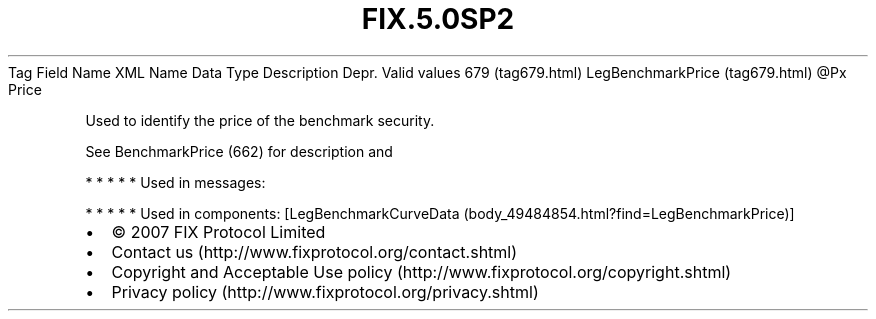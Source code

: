 .TH FIX.5.0SP2 "" "" "Tag #679"
Tag
Field Name
XML Name
Data Type
Description
Depr.
Valid values
679 (tag679.html)
LegBenchmarkPrice (tag679.html)
\@Px
Price
.PP
Used to identify the price of the benchmark security.
.PP
See BenchmarkPrice (662) for description and
.PP
   *   *   *   *   *
Used in messages:
.PP
   *   *   *   *   *
Used in components:
[LegBenchmarkCurveData (body_49484854.html?find=LegBenchmarkPrice)]

.PD 0
.P
.PD

.PP
.PP
.IP \[bu] 2
© 2007 FIX Protocol Limited
.IP \[bu] 2
Contact us (http://www.fixprotocol.org/contact.shtml)
.IP \[bu] 2
Copyright and Acceptable Use policy (http://www.fixprotocol.org/copyright.shtml)
.IP \[bu] 2
Privacy policy (http://www.fixprotocol.org/privacy.shtml)
